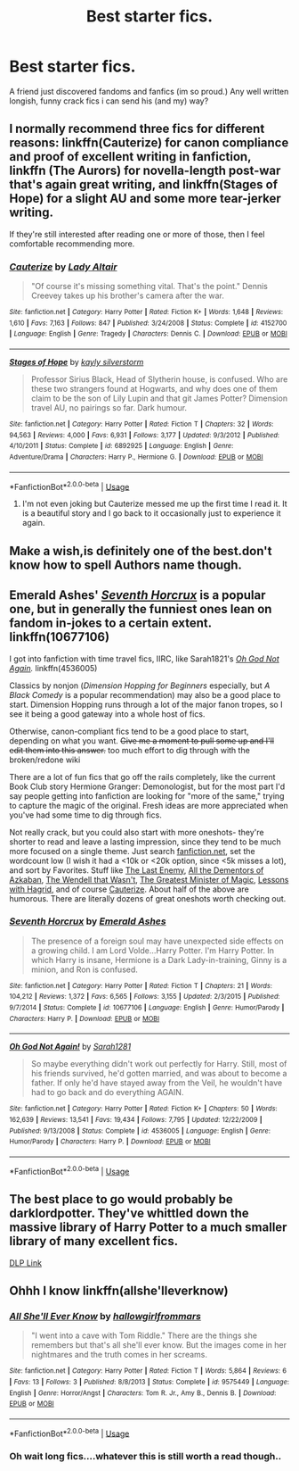 #+TITLE: Best starter fics.

* Best starter fics.
:PROPERTIES:
:Author: swayinit
:Score: 10
:DateUnix: 1537499057.0
:DateShort: 2018-Sep-21
:END:
A friend just discovered fandoms and fanfics (im so proud.) Any well written longish, funny crack fics i can send his (and my) way?


** I normally recommend three fics for different reasons: linkffn(Cauterize) for canon compliance and proof of excellent writing in fanfiction, linkffn (The Aurors) for novella-length post-war that's again great writing, and linkffn(Stages of Hope) for a slight AU and some more tear-jerker writing.

If they're still interested after reading one or more of those, then I feel comfortable recommending more.
:PROPERTIES:
:Author: bgottfried91
:Score: 9
:DateUnix: 1537510487.0
:DateShort: 2018-Sep-21
:END:

*** [[https://www.fanfiction.net/s/4152700/1/][*/Cauterize/*]] by [[https://www.fanfiction.net/u/24216/Lady-Altair][/Lady Altair/]]

#+begin_quote
  "Of course it's missing something vital. That's the point." Dennis Creevey takes up his brother's camera after the war.
#+end_quote

^{/Site/:} ^{fanfiction.net} ^{*|*} ^{/Category/:} ^{Harry} ^{Potter} ^{*|*} ^{/Rated/:} ^{Fiction} ^{K+} ^{*|*} ^{/Words/:} ^{1,648} ^{*|*} ^{/Reviews/:} ^{1,610} ^{*|*} ^{/Favs/:} ^{7,163} ^{*|*} ^{/Follows/:} ^{847} ^{*|*} ^{/Published/:} ^{3/24/2008} ^{*|*} ^{/Status/:} ^{Complete} ^{*|*} ^{/id/:} ^{4152700} ^{*|*} ^{/Language/:} ^{English} ^{*|*} ^{/Genre/:} ^{Tragedy} ^{*|*} ^{/Characters/:} ^{Dennis} ^{C.} ^{*|*} ^{/Download/:} ^{[[http://www.ff2ebook.com/old/ffn-bot/index.php?id=4152700&source=ff&filetype=epub][EPUB]]} ^{or} ^{[[http://www.ff2ebook.com/old/ffn-bot/index.php?id=4152700&source=ff&filetype=mobi][MOBI]]}

--------------

[[https://www.fanfiction.net/s/6892925/1/][*/Stages of Hope/*]] by [[https://www.fanfiction.net/u/291348/kayly-silverstorm][/kayly silverstorm/]]

#+begin_quote
  Professor Sirius Black, Head of Slytherin house, is confused. Who are these two strangers found at Hogwarts, and why does one of them claim to be the son of Lily Lupin and that git James Potter? Dimension travel AU, no pairings so far. Dark humour.
#+end_quote

^{/Site/:} ^{fanfiction.net} ^{*|*} ^{/Category/:} ^{Harry} ^{Potter} ^{*|*} ^{/Rated/:} ^{Fiction} ^{T} ^{*|*} ^{/Chapters/:} ^{32} ^{*|*} ^{/Words/:} ^{94,563} ^{*|*} ^{/Reviews/:} ^{4,000} ^{*|*} ^{/Favs/:} ^{6,931} ^{*|*} ^{/Follows/:} ^{3,177} ^{*|*} ^{/Updated/:} ^{9/3/2012} ^{*|*} ^{/Published/:} ^{4/10/2011} ^{*|*} ^{/Status/:} ^{Complete} ^{*|*} ^{/id/:} ^{6892925} ^{*|*} ^{/Language/:} ^{English} ^{*|*} ^{/Genre/:} ^{Adventure/Drama} ^{*|*} ^{/Characters/:} ^{Harry} ^{P.,} ^{Hermione} ^{G.} ^{*|*} ^{/Download/:} ^{[[http://www.ff2ebook.com/old/ffn-bot/index.php?id=6892925&source=ff&filetype=epub][EPUB]]} ^{or} ^{[[http://www.ff2ebook.com/old/ffn-bot/index.php?id=6892925&source=ff&filetype=mobi][MOBI]]}

--------------

*FanfictionBot*^{2.0.0-beta} | [[https://github.com/tusing/reddit-ffn-bot/wiki/Usage][Usage]]
:PROPERTIES:
:Author: FanfictionBot
:Score: 1
:DateUnix: 1537510499.0
:DateShort: 2018-Sep-21
:END:

**** I'm not even joking but Cauterize messed me up the first time I read it. It is a beautiful story and I go back to it occasionally just to experience it again.
:PROPERTIES:
:Author: cassjay
:Score: 3
:DateUnix: 1537517378.0
:DateShort: 2018-Sep-21
:END:


** Make a wish,is definitely one of the best.don't know how to spell Authors name though.
:PROPERTIES:
:Author: Wrathofdementer
:Score: 3
:DateUnix: 1537505594.0
:DateShort: 2018-Sep-21
:END:


** Emerald Ashes' [[https://www.fanfiction.net/s/10677106/1/Seventh-Horcrux][/Seventh Horcrux/]] is a popular one, but in generally the funniest ones lean on fandom in-jokes to a certain extent. linkffn(10677106)

I got into fanfiction with time travel fics, IIRC, like Sarah1821's [[https://www.fanfiction.net/s/4536005/1/Oh-God-Not-Again][/Oh God Not Again/]]/./ linkffn(4536005)

Classics by nonjon (/Dimension Hopping for Beginners/ especially, but /A Black Comedy/ is a popular recommendation) may also be a good place to start. Dimension Hopping runs through a lot of the major fanon tropes, so I see it being a good gateway into a whole host of fics.

Otherwise, canon-compliant fics tend to be a good place to start, depending on what you want. +Give me a moment to pull some up and I'll edit them into this answer.+ too much effort to dig through with the broken/redone wiki

There are a lot of fun fics that go off the rails completely, like the current Book Club story Hermione Granger: Demonologist, but for the most part I'd say people getting into fanfiction are looking for "more of the same," trying to capture the magic of the original. Fresh ideas are more appreciated when you've had some time to dig through fics.

Not really crack, but you could also start with more oneshots- they're shorter to read and leave a lasting impression, since they tend to be much more focused on a single theme. Just search [[https://ffn.net][fanfiction.net]], set the wordcount low (I wish it had a <10k or <20k option, since <5k misses a lot), and sort by Favorites. Stuff like [[https://www.fanfiction.net/s/11564067/1/][The Last Enemy]], [[https://www.fanfiction.net/s/5371934/1/All-The-Dementors-of-Azkaban][All the Dementors of Azkaban]], [[https://www.fanfiction.net/s/4396574/1/The-Wendell-That-Wasn-t][The Wendell that Wasn't]], [[https://www.fanfiction.net/s/4487319/1/The-Greatest-Minister-of-Magic][The Greatest Minister of Magic]], [[https://www.fanfiction.net/s/7512124/1/Lessons-With-Hagrid][Lessons with Hagrid]], and of course [[https://www.fanfiction.net/s/4152700/1/Cauterize][Cauterize]]. About half of the above are humorous. There are literally dozens of great oneshots worth checking out.
:PROPERTIES:
:Author: AnimaLepton
:Score: 5
:DateUnix: 1537499564.0
:DateShort: 2018-Sep-21
:END:

*** [[https://www.fanfiction.net/s/10677106/1/][*/Seventh Horcrux/*]] by [[https://www.fanfiction.net/u/4112736/Emerald-Ashes][/Emerald Ashes/]]

#+begin_quote
  The presence of a foreign soul may have unexpected side effects on a growing child. I am Lord Volde...Harry Potter. I'm Harry Potter. In which Harry is insane, Hermione is a Dark Lady-in-training, Ginny is a minion, and Ron is confused.
#+end_quote

^{/Site/:} ^{fanfiction.net} ^{*|*} ^{/Category/:} ^{Harry} ^{Potter} ^{*|*} ^{/Rated/:} ^{Fiction} ^{T} ^{*|*} ^{/Chapters/:} ^{21} ^{*|*} ^{/Words/:} ^{104,212} ^{*|*} ^{/Reviews/:} ^{1,372} ^{*|*} ^{/Favs/:} ^{6,565} ^{*|*} ^{/Follows/:} ^{3,155} ^{*|*} ^{/Updated/:} ^{2/3/2015} ^{*|*} ^{/Published/:} ^{9/7/2014} ^{*|*} ^{/Status/:} ^{Complete} ^{*|*} ^{/id/:} ^{10677106} ^{*|*} ^{/Language/:} ^{English} ^{*|*} ^{/Genre/:} ^{Humor/Parody} ^{*|*} ^{/Characters/:} ^{Harry} ^{P.} ^{*|*} ^{/Download/:} ^{[[http://www.ff2ebook.com/old/ffn-bot/index.php?id=10677106&source=ff&filetype=epub][EPUB]]} ^{or} ^{[[http://www.ff2ebook.com/old/ffn-bot/index.php?id=10677106&source=ff&filetype=mobi][MOBI]]}

--------------

[[https://www.fanfiction.net/s/4536005/1/][*/Oh God Not Again!/*]] by [[https://www.fanfiction.net/u/674180/Sarah1281][/Sarah1281/]]

#+begin_quote
  So maybe everything didn't work out perfectly for Harry. Still, most of his friends survived, he'd gotten married, and was about to become a father. If only he'd have stayed away from the Veil, he wouldn't have had to go back and do everything AGAIN.
#+end_quote

^{/Site/:} ^{fanfiction.net} ^{*|*} ^{/Category/:} ^{Harry} ^{Potter} ^{*|*} ^{/Rated/:} ^{Fiction} ^{K+} ^{*|*} ^{/Chapters/:} ^{50} ^{*|*} ^{/Words/:} ^{162,639} ^{*|*} ^{/Reviews/:} ^{13,541} ^{*|*} ^{/Favs/:} ^{19,434} ^{*|*} ^{/Follows/:} ^{7,795} ^{*|*} ^{/Updated/:} ^{12/22/2009} ^{*|*} ^{/Published/:} ^{9/13/2008} ^{*|*} ^{/Status/:} ^{Complete} ^{*|*} ^{/id/:} ^{4536005} ^{*|*} ^{/Language/:} ^{English} ^{*|*} ^{/Genre/:} ^{Humor/Parody} ^{*|*} ^{/Characters/:} ^{Harry} ^{P.} ^{*|*} ^{/Download/:} ^{[[http://www.ff2ebook.com/old/ffn-bot/index.php?id=4536005&source=ff&filetype=epub][EPUB]]} ^{or} ^{[[http://www.ff2ebook.com/old/ffn-bot/index.php?id=4536005&source=ff&filetype=mobi][MOBI]]}

--------------

*FanfictionBot*^{2.0.0-beta} | [[https://github.com/tusing/reddit-ffn-bot/wiki/Usage][Usage]]
:PROPERTIES:
:Author: FanfictionBot
:Score: 2
:DateUnix: 1537499572.0
:DateShort: 2018-Sep-21
:END:


** The best place to go would probably be darklordpotter. They've whittled down the massive library of Harry Potter to a much smaller library of many excellent fics.

[[http://forumsold.darklordpotter.net/forumdisplay.php?f=2][DLP Link]]
:PROPERTIES:
:Author: GravityMyGuy
:Score: 2
:DateUnix: 1537568265.0
:DateShort: 2018-Sep-22
:END:


** Ohhh I know linkffn(allshe'lleverknow)
:PROPERTIES:
:Score: 1
:DateUnix: 1537522938.0
:DateShort: 2018-Sep-21
:END:

*** [[https://www.fanfiction.net/s/9575449/1/][*/All She'll Ever Know/*]] by [[https://www.fanfiction.net/u/3865113/hallowgirlfrommars][/hallowgirlfrommars/]]

#+begin_quote
  "I went into a cave with Tom Riddle." There are the things she remembers but that's all she'll ever know. But the images come in her nightmares and the truth comes in her screams.
#+end_quote

^{/Site/:} ^{fanfiction.net} ^{*|*} ^{/Category/:} ^{Harry} ^{Potter} ^{*|*} ^{/Rated/:} ^{Fiction} ^{T} ^{*|*} ^{/Words/:} ^{5,864} ^{*|*} ^{/Reviews/:} ^{6} ^{*|*} ^{/Favs/:} ^{13} ^{*|*} ^{/Follows/:} ^{3} ^{*|*} ^{/Published/:} ^{8/8/2013} ^{*|*} ^{/Status/:} ^{Complete} ^{*|*} ^{/id/:} ^{9575449} ^{*|*} ^{/Language/:} ^{English} ^{*|*} ^{/Genre/:} ^{Horror/Angst} ^{*|*} ^{/Characters/:} ^{Tom} ^{R.} ^{Jr.,} ^{Amy} ^{B.,} ^{Dennis} ^{B.} ^{*|*} ^{/Download/:} ^{[[http://www.ff2ebook.com/old/ffn-bot/index.php?id=9575449&source=ff&filetype=epub][EPUB]]} ^{or} ^{[[http://www.ff2ebook.com/old/ffn-bot/index.php?id=9575449&source=ff&filetype=mobi][MOBI]]}

--------------

*FanfictionBot*^{2.0.0-beta} | [[https://github.com/tusing/reddit-ffn-bot/wiki/Usage][Usage]]
:PROPERTIES:
:Author: FanfictionBot
:Score: 1
:DateUnix: 1537522952.0
:DateShort: 2018-Sep-21
:END:


*** Oh wait long fics....whatever this is still worth a read though..
:PROPERTIES:
:Score: 1
:DateUnix: 1537523416.0
:DateShort: 2018-Sep-21
:END:
